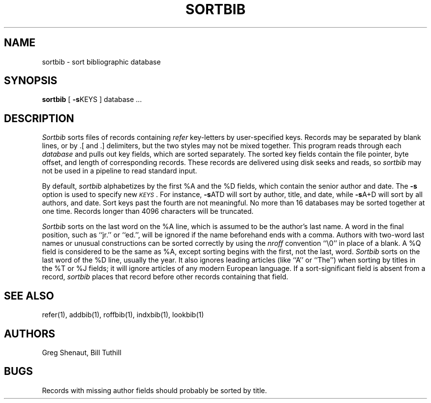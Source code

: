 .\" Copyright (c) 1983 Regents of the University of California.
.\" All rights reserved.  The Berkeley software License Agreement
.\" specifies the terms and conditions for redistribution.
.\"
.\"	@(#)sortbib.1	5.1 (Berkeley) 4/29/85
.\"
.TH SORTBIB 1 "18 July 1983"
.UC 5
.SH NAME
sortbib \- sort bibliographic database
.SH SYNOPSIS
.B sortbib
[
.BR \-s KEYS
] database  ...
.SH DESCRIPTION
.I Sortbib
sorts files of records containing
.I refer
key-letters by user-specified keys.
Records may be separated by blank lines,
or by \&.[ and \&.] delimiters,
but the two styles may not be mixed together.
This program reads through each
.I database
and pulls out key fields, which are sorted separately.
The sorted key fields contain the file pointer,
byte offset, and length of corresponding records.
These records are delivered using disk seeks and reads, so
.I sortbib
may not be used in a pipeline to read standard input.
.PP
By default,
.I sortbib
alphabetizes by the first %A and the %D fields,
which contain the senior author and date.
The
.B \-s
option is used to specify new
.IR \s-1KEYS\s0 .
For instance,
.BR \-s ATD
will sort by author, title, and date,
while
.BR \-s A+D
will sort by all authors, and date.
Sort keys past the fourth are not meaningful.
No more than 16 databases may be sorted together at one time.
Records longer than 4096 characters will be truncated.
.PP
.I Sortbib
sorts on the last word on the %A line,
which is assumed to be the author's last name.
A word in the final position, such as ``jr.'' or ``ed.'',
will be ignored if the name beforehand ends with a comma.
Authors with two-word last names or unusual constructions
can be sorted correctly by using the
.I nroff
convention ``\e0'' in place of a blank.
A %Q field is considered to be the same as %A,
except sorting begins with the first, not the last, word.
.I Sortbib
sorts on the last word of the %D line, usually the year.
It also ignores leading articles (like ``A'' or ``The'')
when sorting by titles in the %T or %J fields;
it will ignore articles of any modern European language.
If a sort-significant field is absent from a record,
.I sortbib
places that record before other records containing that field.
.SH SEE ALSO
refer(1), addbib(1), roffbib(1), indxbib(1), lookbib(1)
.SH AUTHORS
Greg Shenaut, Bill Tuthill
.SH BUGS
Records with missing author fields
should probably be sorted by title.
